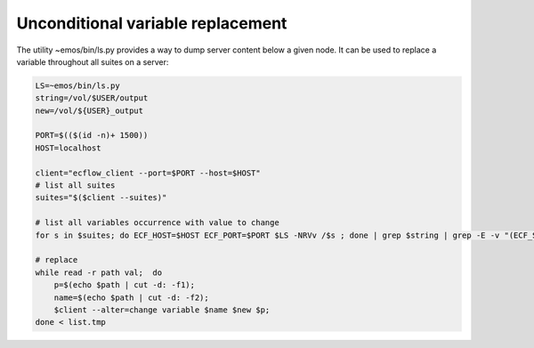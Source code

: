 .. _unconditional_variable_replacement:

Unconditional variable replacement
//////////////////////////////////////////////////////////////

The utility ~emos/bin/ls.py provides a way to dump server content below a given node. It can be used to replace a variable throughout all suites on a server:

.. code-block:: shell

    LS=~emos/bin/ls.py
    string=/vol/$USER/output
    new=/vol/${USER}_output
    
    PORT=$(($(id -n)+ 1500))
    HOST=localhost
    
    client="ecflow_client --port=$PORT --host=$HOST"
    # list all suites
    suites="$($client --suites)"
    
    # list all variables occurrence with value to change
    for s in $suites; do ECF_HOST=$HOST ECF_PORT=$PORT $LS -NRVv /$s ; done | grep $string | grep -E -v "(ECF_SCRIPT|ECF_JOB)" > list.tmp
    
    # replace
    while read -r path val;  do
        p=$(echo $path | cut -d: -f1);
        name=$(echo $path | cut -d: -f2);
        $client --alter=change variable $name $new $p;
    done < list.tmp
